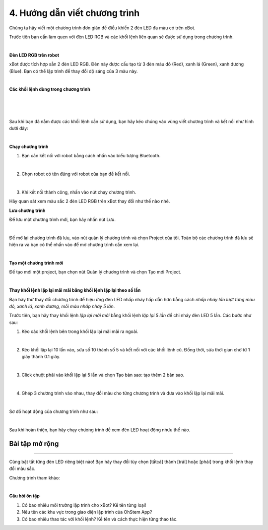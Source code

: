 4. Hướng dẫn viết chương trình
=====================

Chúng ta hãy viết một chương trình đơn giản để điều khiển 2 đèn LED đa màu có trên xBot.

Trước tiên bạn cần làm quen với đèn LED RGB và các khối lệnh liên quan sẽ được sử dụng trong chương trình.

.. image:: images/xbot_201.png
    :width: 300px
    :align: center
|   
**Đèn LED RGB trên robot**

xBot được tích hợp sẵn 2 đèn LED RGB. Đèn này được cấu tạo từ 3 đèn màu đỏ (Red), xanh lá (Green), xanh dương (Blue). Bạn có thể lập trình để thay đổi dộ sáng của 3 màu này. 

.. image:: images/xbot_202.png
    :width: 400px
    :align: center
|   
**Các khối lệnh dùng trong chương trình**

.. image:: images/xbot_203.png
    :width: 600px
    :align: center
|   
.. image:: images/xbot_204.png
    :width: 600px
    :align: center
|   
.. image:: images/xbot_205.png
    :width: 600px
    :align: center
|   
Sau khi bạn đã nắm được các khối lệnh cần sử dụng, bạn hãy kéo chúng vào vùng viết chương trình và kết nối như hình dưới đây:

.. image:: images/xbot_206.png
    :width: 500px
    :align: center
|   
**Chạy chương trình**

1. Bạn cần kết nối với robot bằng cách nhấn vào biểu tượng Bluetooth.

.. image:: images/xbot_207.png
    :width: 500px
    :align: center
|   
2. Chọn robot có tên đúng với robot của bạn để kết nối.

.. image:: images/xbot_208.png
    :width: 500px
    :align: center
|   
3. Khi kết nối thành công, nhấn vào nút chạy chương trình.

Hãy quan sát xem màu sắc 2 đèn LED RGB trên xBot thay đổi như thế nào nhé.

**Lưu chương trình**

Để lưu một chương trình mới, bạn hãy nhấn nút Lưu.

.. image:: images/xbot_209.png
    :width: 500px
    :align: center
|   
Để mở lại chương trình đã lưu, vào nút quản lý chương trình và chọn Project của tôi. Toàn bộ các chương trình đã lưu sẽ hiện ra và bạn có thể nhấn vào để mở chương trình cần xem lại.

.. image:: images/xbot_210.png
    :width: 500px
    :align: center
|   
**Tạo một chương trình mới**

Để tạo mới một project, bạn chọn nút Quản lý chương trình và chọn Tạo mới Project.

.. image:: images/xbot_211.png
    :width: 500px
    :align: center
|   
**Thay khối lệnh lặp lại mãi mãi bằng khối lệnh lặp lại theo số lần**

Bạn hãy thử thay đổi chương trình để hiệu ứng đèn LED nhấp nháy hấp dẫn hơn bằng cách *nhấp nháy lần lượt từng màu đỏ, xanh lá, xanh dương, mỗi màu nhấp nháy 5 lần*.

Trước tiên, bạn hãy thay khối lệnh *lặp lại mãi mãi* bằng khối lệnh *lặp lại 5 lần* để chỉ nháy đèn LED 5 lần. Các bước như sau:

1. Kéo các khối lệnh bên trong khối lặp lại mãi mãi ra ngoài.

.. image:: images/xbot_212.png
    :width: 500px
    :align: center
|   
2. Kéo khối lặp lại 10 lần vào, sửa số 10 thành số 5 và kết nối với các khối lệnh cũ. Đồng thời, sửa thời gian chờ từ 1 giây thành 0.1 giây.

.. image:: images/xbot_213.png
    :width: 500px
    :align: center
|   
3. Click chuột phải vào khối lặp lại 5 lần và chọn Tạo bản sao: tạo thêm 2 bản sao.

.. image:: images/xbot_214.png
    :width: 500px
    :align: center
|   
4. Ghép 3 chương trình vào nhau, thay đổi màu cho từng chương trình và đưa vào khối lặp lại mãi mãi.

.. image:: images/xbot_215.png
    :width: 500px
    :align: center
|   
Sơ đồ hoạt động của chương trình như sau:

.. image:: images/xbot_216.png
    :width: 700px
    :align: center
|   
Sau khi hoàn thiện, bạn hãy chạy chương trình để xem đèn LED hoạt động nhưu thế nào. 

Bài tập mở rộng
---------------
---------------

Cùng bật tắt từng đèn LED riêng biệt nào! Bạn hãy thay đổi tùy chọn [tấtcả] thành [trái] hoặc [phải] trong khối lệnh thay đổi màu sắc.

Chương trình tham khảo:

.. image:: images/xbot_217.png
    :width: 500px
    :align: center
|   
**Câu hỏi ôn tập**

1. Có bao nhiêu môi trường lập trình cho xBot? Kể tên từng loại!

2. Nêu tên các khu vực trong giao diện lập trình của OhStem App?

3. Có bao nhiêu thao tác với khối lệnh? Kể tên và cách thực hiện từng thao tác.





